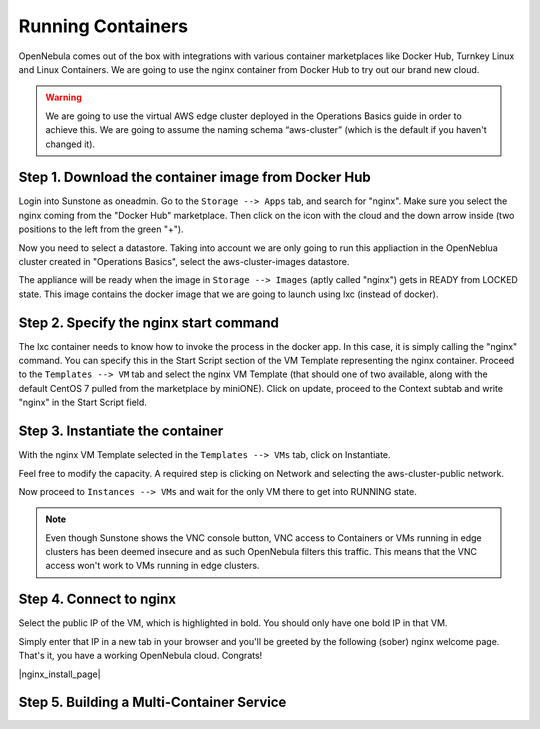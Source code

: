 .. _running_containers:

==================
Running Containers
==================

OpenNebula comes out of the box with integrations with various container marketplaces like Docker Hub, Turnkey Linux and Linux Containers. We are going to use the nginx container from Docker Hub to try out our brand new cloud.

.. warning:: We are going to use the virtual AWS edge cluster deployed in the Operations Basics guide in order to achieve this. We are going to assume the naming schema “aws-cluster” (which is the default if you haven't changed it).

Step 1. Download the container image from Docker Hub
~~~~~~~~~~~~~~~~~~~~~~~~~~~~~~~~~~~~~~~~~~~~~~~~~~~~

Login into Sunstone as oneadmin. Go to the ``Storage --> Apps`` tab, and search for "nginx". Make sure you select the nginx coming from the "Docker Hub" marketplace. Then click on the icon with the cloud and the down arrow inside (two positions to the left from the green "+").

|nginx_marketplace|

Now you need to select a datastore. Taking into account we are only going to run this appliaction in the OpenNeblua cluster created in "Operations Basics", select the aws-cluster-images datastore.

|aws_cluster_images_datastore_nginx|

The appliance will be ready when the image in ``Storage --> Images`` (aptly called "nginx") gets in READY from LOCKED state. This image contains the docker image that we are going to launch using lxc (instead of docker).

.. |nginx_marketplace| image:: /images/nginx_marketplace.png
.. |aws_cluster_images_datastore_nginx| image:: /images/aws_cluster_images_datastore_nginx.png

Step 2. Specify the nginx start command
~~~~~~~~~~~~~~~~~~~~~~~~~~~~~~~~~~~~~~~

The lxc container needs to know how to invoke the process in the docker app. In this case, it is simply calling the "nginx" command. You can specify this in the Start Script section of the VM Template representing the nginx container. Proceed to the ``Templates --> VM`` tab and select the nginx VM Template  (that should one of two available, along with the default CentOS 7 pulled from the marketplace by miniONE). Click on update, proceed to the Context subtab and write "nginx" in the Start Script field.

|nginx_start_script|

.. |nginx_start_script| image:: /images/nginx_start_script.png

Step 3. Instantiate the container
~~~~~~~~~~~~~~~~~~~~~~~~~~~~~~~~~

With the nginx VM Template selected in the ``Templates --> VMs`` tab, click on Instantiate.

Feel free to modify the capacity. A required step is clicking on Network and selecting the aws-cluster-public network.

|select_aws_cluster_public_network_nginx|

Now proceed to ``Instances --> VMs`` and wait for the only VM there to get into RUNNING state.

.. note:: Even though Sunstone shows the VNC console button, VNC access to Containers or VMs running in edge clusters has been deemed insecure and as such OpenNebula filters this traffic. This means that the VNC access won't work to VMs running in edge clusters.

.. |select_aws_cluster_public_network_nginx| image:: /images/select_aws_cluster_public_network_nginx.png

Step 4. Connect to nginx
~~~~~~~~~~~~~~~~~~~~~~~~

Select the public IP of the VM, which is highlighted in bold. You should only have one bold IP in that VM.

|get_public_ip_nginx|

Simply enter that IP in a new tab in your browser and you'll be greeted by the following (sober) nginx welcome page. That's it, you have a working OpenNebula cloud. Congrats!

|nginx_install_page|

.. |get_public_ip_nginx| image:: /images/get_public_ip_nginx.png

Step 5. Building a Multi-Container Service
~~~~~~~~~~~~~~~~~~~~~~~~~~~~~~~~~~~~~~~~~~
